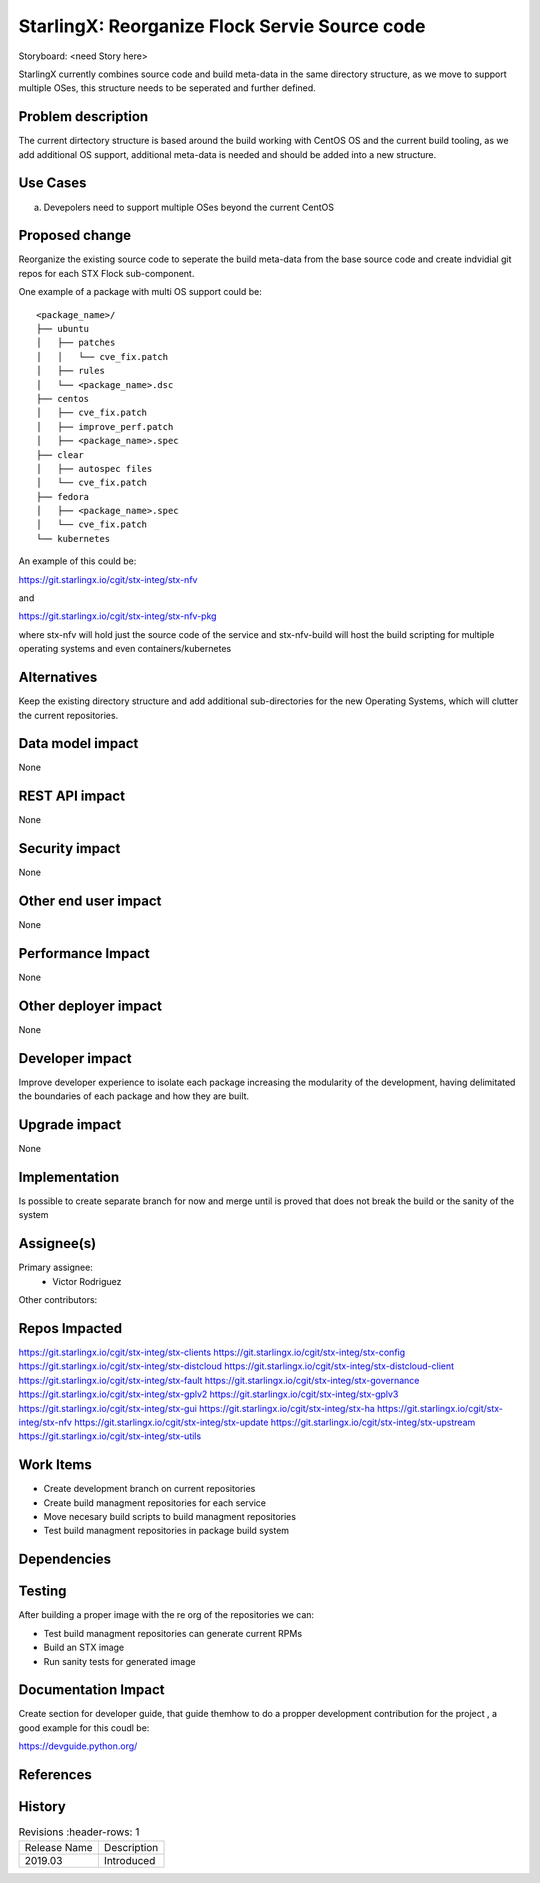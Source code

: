 ..  This work is licensed under a Creative Commons Attribution 3.0 Unported
    License.
    http://creativecommons.org/licenses/by/3.0/legalcode

==============================================
StarlingX: Reorganize Flock Servie Source code
==============================================

Storyboard: <need Story here>

StarlingX currently combines source code and build meta-data in the same
directory structure, as we move to support multiple OSes, this structure
needs to be seperated and further defined.


Problem description
===================

The current dirtectory structure is based around the build working with CentOS
OS and the current build tooling, as we add additional OS support, additional
meta-data is needed and should be added into a new structure.



Use Cases
=========

a) Devepolers need to support multiple OSes beyond the current CentOS


Proposed change
===============

Reorganize the existing source code to seperate the build meta-data from the
base source code and create indvidial git repos for each STX Flock
sub-component.

One example of a package with multi OS support could be:

::

    <package_name>/
    ├── ubuntu
    │   ├── patches
    │   │   └── cve_fix.patch
    │   ├── rules
    │   └── <package_name>.dsc
    ├── centos
    │   ├── cve_fix.patch
    │   ├── improve_perf.patch
    │   ├── <package_name>.spec
    ├── clear
    │   ├── autospec files
    │   └── cve_fix.patch
    ├── fedora
    │   ├── <package_name>.spec
    │   └── cve_fix.patch
    └── kubernetes

An example of this could be:

https://git.starlingx.io/cgit/stx-integ/stx-nfv

and 

https://git.starlingx.io/cgit/stx-integ/stx-nfv-pkg

where stx-nfv will hold just the source code of the service and stx-nfv-build
will host the build scripting for multiple operating systems and even
containers/kubernetes


Alternatives
============

Keep the existing directory structure and add additional sub-directories for 
the new Operating Systems, which will clutter the current repositories. 

Data model impact
=================

None


REST API impact
===============

None

Security impact
===============

None

Other end user impact
=====================

None

Performance Impact
==================

None

Other deployer impact
=====================

None

Developer impact
=================

Improve developer experience to isolate each package increasing the modularity
of the development, having delimitated the boundaries of each package and how
they are built.

Upgrade impact
===============

None

Implementation
==============

Is possible to create separate branch for now and merge until is proved that
does not break the build or the sanity of the system

Assignee(s)
===========

Primary assignee:
    - Victor Rodriguez

Other contributors:

Repos Impacted
==============

https://git.starlingx.io/cgit/stx-integ/stx-clients
https://git.starlingx.io/cgit/stx-integ/stx-config
https://git.starlingx.io/cgit/stx-integ/stx-distcloud
https://git.starlingx.io/cgit/stx-integ/stx-distcloud-client
https://git.starlingx.io/cgit/stx-integ/stx-fault
https://git.starlingx.io/cgit/stx-integ/stx-governance
https://git.starlingx.io/cgit/stx-integ/stx-gplv2
https://git.starlingx.io/cgit/stx-integ/stx-gplv3
https://git.starlingx.io/cgit/stx-integ/stx-gui
https://git.starlingx.io/cgit/stx-integ/stx-ha
https://git.starlingx.io/cgit/stx-integ/stx-nfv
https://git.starlingx.io/cgit/stx-integ/stx-update
https://git.starlingx.io/cgit/stx-integ/stx-upstream
https://git.starlingx.io/cgit/stx-integ/stx-utils


Work Items
===========
- Create development branch on current repositories
- Create build managment repositories for each service
- Move necesary build scripts to build managment repositories
- Test build managment repositories in package build system

Dependencies
============


Testing
=======

After building a proper image with the re org of the repositories we can:

- Test build managment repositories can generate current RPMs
- Build an STX image
- Run sanity tests for generated image

Documentation Impact
====================

Create section for developer guide, that guide themhow to do a propper
development contribution for the project , a good example for this coudl be: 

https://devguide.python.org/

References
==========


History
=======

.. list-table:: Revisions
      :header-rows: 1

   * - Release Name
     - Description
   * - 2019.03
     - Introduced
